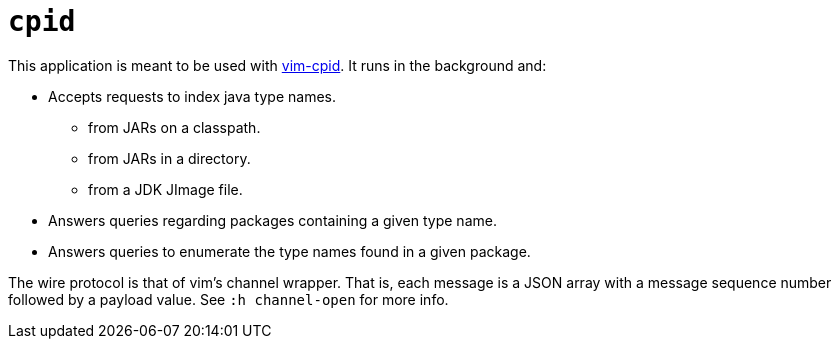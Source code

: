 = `cpid`

This application is meant to be used with https://github.com/dvogel/vim-cpid[vim-cpid]. It runs in the background and:

* Accepts requests to index java type names.
** from JARs on a classpath.
** from JARs in a directory.
** from a JDK JImage file.
* Answers queries regarding packages containing a given type name.
* Answers queries to enumerate the type names found in a given package. 

The wire protocol is that of vim's channel wrapper. That is, each message is a JSON array with a message sequence number followed by a payload value. See `:h channel-open` for more info.

